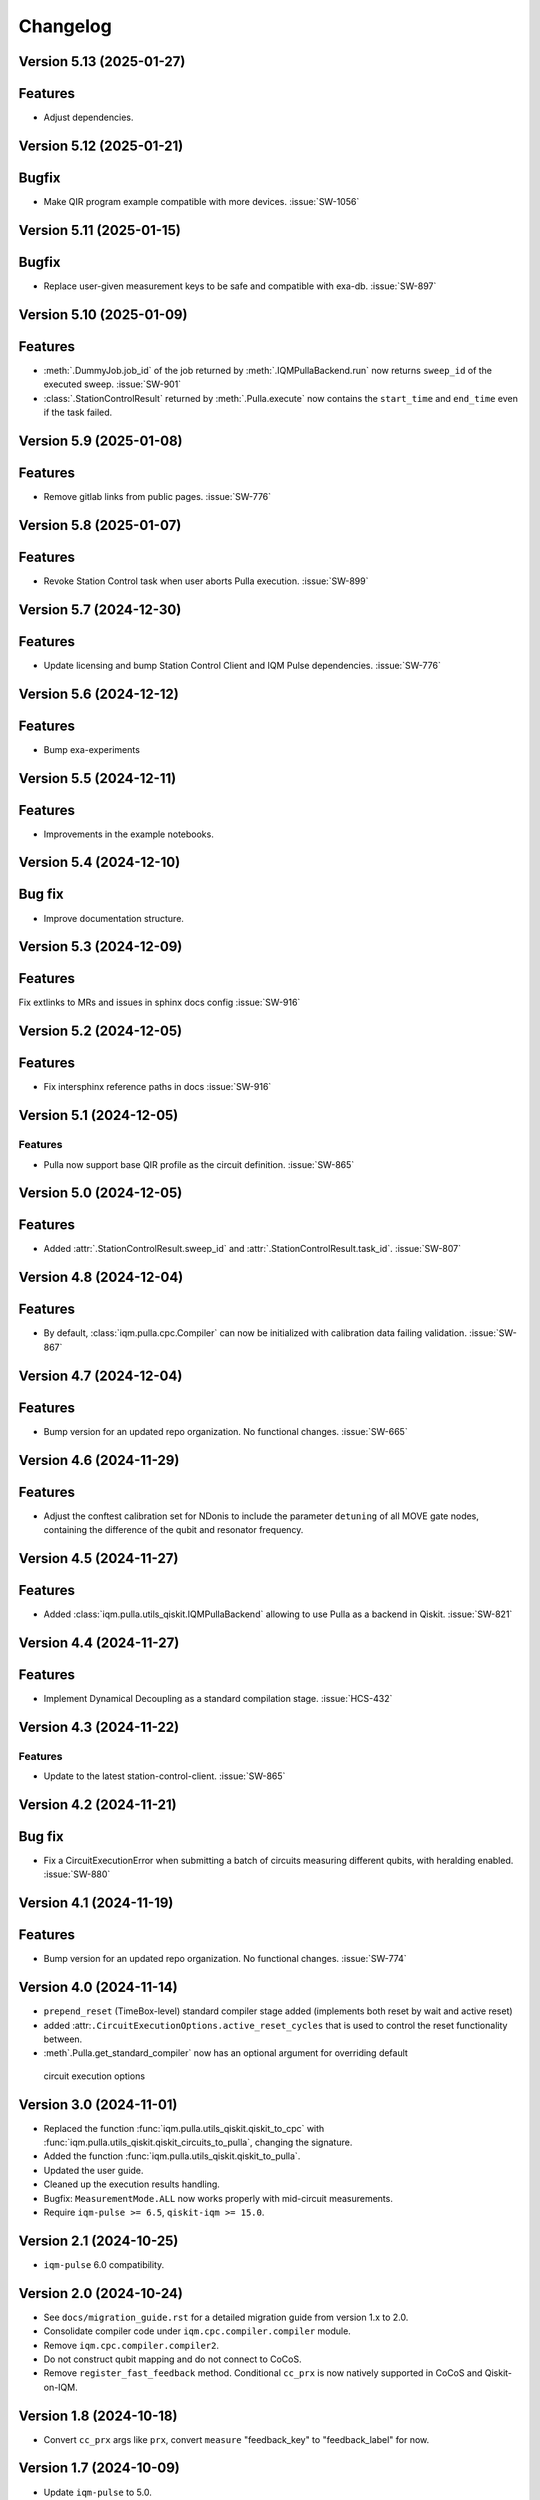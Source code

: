=========
Changelog
=========

Version 5.13 (2025-01-27)
-------------------------

Features
--------

- Adjust dependencies.

Version 5.12 (2025-01-21)
-------------------------

Bugfix
--------

- Make QIR program example compatible with more devices. :issue:`SW-1056`

Version 5.11 (2025-01-15)
-------------------------

Bugfix
--------

- Replace user-given measurement keys to be safe and compatible with exa-db. :issue:`SW-897`

Version 5.10 (2025-01-09)
-------------------------

Features
--------

- :meth:`.DummyJob.job_id` of the job returned by :meth:`.IQMPullaBackend.run` now returns ``sweep_id`` of the executed
  sweep. :issue:`SW-901`
- :class:`.StationControlResult` returned by :meth:`.Pulla.execute` now contains the ``start_time`` and ``end_time``
  even if the task failed.

Version 5.9 (2025-01-08)
------------------------

Features
--------

- Remove gitlab links from public pages. :issue:`SW-776`

Version 5.8 (2025-01-07)
------------------------

Features
--------

- Revoke Station Control task when user aborts Pulla execution. :issue:`SW-899`

Version 5.7 (2024-12-30)
------------------------

Features
--------

- Update licensing and bump Station Control Client and IQM Pulse dependencies. :issue:`SW-776`

Version 5.6 (2024-12-12)
------------------------

Features
--------

- Bump exa-experiments

Version 5.5 (2024-12-11)
------------------------

Features
--------

- Improvements in the example notebooks.

Version 5.4 (2024-12-10)
------------------------

Bug fix
-------

- Improve documentation structure.

Version 5.3 (2024-12-09)
------------------------

Features
--------

Fix extlinks to MRs and issues in sphinx docs config :issue:`SW-916`

Version 5.2 (2024-12-05)
------------------------

Features
--------

- Fix intersphinx reference paths in docs :issue:`SW-916`

Version 5.1 (2024-12-05)
------------------------

Features
********

- Pulla now support base QIR profile as the circuit definition. :issue:`SW-865`

Version 5.0 (2024-12-05)
------------------------

Features
--------

- Added :attr:`.StationControlResult.sweep_id` and :attr:`.StationControlResult.task_id`. :issue:`SW-807`

Version 4.8 (2024-12-04)
------------------------

Features
--------

- By default, :class:`iqm.pulla.cpc.Compiler` can now be initialized with calibration data failing validation.
  :issue:`SW-867`

Version 4.7 (2024-12-04)
------------------------

Features
--------

- Bump version for an updated repo organization. No functional changes. :issue:`SW-665`

Version 4.6 (2024-11-29)
------------------------

Features
--------

- Adjust the conftest calibration set for NDonis to include the parameter ``detuning`` of all MOVE gate
  nodes, containing the difference of the qubit and resonator frequency.

Version 4.5 (2024-11-27)
------------------------

Features
--------

- Added :class:`iqm.pulla.utils_qiskit.IQMPullaBackend` allowing to use Pulla as a backend in Qiskit. :issue:`SW-821`

Version 4.4 (2024-11-27)
------------------------

Features
--------

- Implement Dynamical Decoupling as a standard compilation stage. :issue:`HCS-432`

Version 4.3 (2024-11-22)
------------------------

Features
********

- Update to the latest station-control-client. :issue:`SW-865`

Version 4.2 (2024-11-21)
------------------------

Bug fix
-------

- Fix a CircuitExecutionError when submitting a batch of circuits measuring different qubits, with heralding enabled.
  :issue:`SW-880`

Version 4.1 (2024-11-19)
------------------------

Features
--------

- Bump version for an updated repo organization. No functional changes. :issue:`SW-774`

Version 4.0 (2024-11-14)
------------------------

* ``prepend_reset`` (TimeBox-level) standard compiler stage added (implements both reset by wait and active reset)
* added :attr:``.CircuitExecutionOptions.active_reset_cycles`` that is used to control the reset functionality between.
* :meth`.Pulla.get_standard_compiler` now has an optional argument for overriding default
 circuit execution options


Version 3.0 (2024-11-01)
------------------------

* Replaced the function :func:`iqm.pulla.utils_qiskit.qiskit_to_cpc` with
  :func:`iqm.pulla.utils_qiskit.qiskit_circuits_to_pulla`, changing the signature.
* Added the function :func:`iqm.pulla.utils_qiskit.qiskit_to_pulla`.
* Updated the user guide.
* Cleaned up the execution results handling.
* Bugfix: ``MeasurementMode.ALL`` now works properly with mid-circuit measurements.
* Require ``iqm-pulse >= 6.5``, ``qiskit-iqm >= 15.0``.


Version 2.1 (2024-10-25)
------------------------

* ``iqm-pulse`` 6.0 compatibility.


Version 2.0 (2024-10-24)
------------------------

* See ``docs/migration_guide.rst`` for a detailed migration guide from version 1.x to 2.0.
* Consolidate compiler code under ``iqm.cpc.compiler.compiler`` module.
* Remove ``iqm.cpc.compiler.compiler2``.
* Do not construct qubit mapping and do not connect to CoCoS.
* Remove ``register_fast_feedback`` method. Conditional ``cc_prx`` is now natively supported in CoCoS and Qiskit-on-IQM.


Version 1.8 (2024-10-18)
------------------------

* Convert ``cc_prx`` args like ``prx``, convert ``measure`` "feedback_key" to "feedback_label" for now.


Version 1.7 (2024-10-09)
------------------------

* Update ``iqm-pulse`` to 5.0.


Version 1.6 (2024-10-07)
------------------------

* Add trigger delays, ``twpa.voltage_1`` and ``twpa.voltage_2`` to calset whitelist.


Version 1.5 (2024-10-03)
------------------------

* ``register_fast_feedback`` now takes feedback signal delays from calibration data.


Version 1.4 (2024-10-02)
------------------------

* Qiskit is now an optional dependency.
* Qiskit-related utils are moved to ``iqm.pulla.utils_qiskit``. Old import paths are deprecated.


Version 1.3 (2024-09-30)
------------------------

* User guides updated for Qiskit 1.x.
* Nicer error messages on authentication problems.
* Add Custom gates user guide to the HTML documentation.


Version 1.2 (2024-09-25)
------------------------

* Compilation passes of the standard stages are now by default idempotent.
* User guide updated with more detailed information on authentication.
* Allow custom initial compiler context dictionary to be passed to :meth:`Compiler.compile`.


Version 1.1 (2024-09-23)
------------------------

* The dynamical implementations created by ``register_fast_feedback`` are now set as special implementations (protects
  against infinite recursion).


Version 1.0 (2024-09-20)
------------------------

* See ``docs/migration_guide.rst`` for a detailed migration guide from version 0.x to 1.0.
* Compiler and Pulla are now separated for simplicity.
* Compiler is now always refreshed automatically when needed without user's explicit action.
* Pulla no longer needs to access `/cocos/configuration` endpoint.
* Prevent user from accidentally modifying standard stages.
* Compiler stages are all multipass now.
* User guide split into multiple files.


Version 0.20 (2024-09-18)
-------------------------

* Support ragged acquisition (acquisition labels no longer need to present in every circuit of a batch).
* Circuits in a batch are no longer padded to the same length.
* Heralding is now done on the :class:`TimeBox` level.
* Change the logic for :class:`MeasurementMode`, controlling the final measurement in a circuit:
  * MeasurementMode.CIRCUIT now measures just the qubits that have ``measure`` gates on them in
    each circuit (previously it measured all the qubits *used* in *any circuit* in the batch).
  * Heralding in MeasurementMode.ALL now performs the heralding measurement (and results filtering)
    only on the qubits used in each circuit (if they *can* be measured, that is). Previously it
    heralded all the qubits used in any circuit in the batch.
* Always send settings to all the probe lines (and TWPAs) on the station, regardless of which
  components are measured in the batch circuits, in order to simplify the settings generation
  logic. This should cause no harm, and typically would happen anyway.


Version 0.19 (2024-09-09)
-------------------------

* Update to ``iqm-pulse`` 3.0.
* Add fast feedback example notebook.


Version 0.18 (2024-09-03)
-------------------------

* Fix and rework :class:`CompositeGate` support. Add ``Custom Gates`` example notebook.
* :func:`qiskit_to_cpc` no longer takes backend as argument.
* :func:`qiskit_to_cpc` now accepts a list of circuits.
* Adjust logging to not output debug logs by default.
* Change signature of :meth:`Pulla.add_implementation` to allow any kind of gate.
* Add :meth:`Pulla.register_fast_feedback` as a temporary helper to utilize fast feedback.


Version 0.17 (2024-08-29)
-------------------------

* Fix front padding of schedules in case instruments have different sampling rates.


Version 0.16 (2024-08-20)
-------------------------

* Fix result handling of mid-circuit measurements.


Version 0.15 (2024-08-20)
-------------------------

* Fix failure on null timestamp values


Version 0.14 (2024-08-14)
-------------------------

* (internal) Rely on chip design record instead of CHADs from station.


Version 0.13 (2024-08-12)
-------------------------

* Mid-circuit measurement support in the compiler.


Version 0.12 (2024-08-05)
-------------------------

* Optional ``MOVE`` validation in the compiler.
* Update ``iqm-pulse``.
* Drop support for Python 3.10.
* Drop requirement for ``StrEnum`` package.


Version 0.11 (2024-07-15)
-------------------------

* Start using programmable readout (functionally identical to CoCoS 29.0).
* Standard compilation stages adapted to programmable readout.
* User guide and Examples updated.
* Add a decorator ``@compiler_pass`` that converts a function to a pass with less boilerplate.
* Remove ``CompilationStage.add_pass`` in favor of ``.add_passes``.



Version 0.10 (2024-07-03)
-------------------------

* Change dependency of ``iqm-exa-pulse`` to ``iqm-pulse``.
* Change dependency of ``iqm-exa-backend-client`` to ``iqm-station-control-client``.


Version 0.9 (2024-06-28)
------------------------

* Utility function ``qiskit_to_cpc`` can now handle Qiskit circuits containing custom composite gates.
* GraphQL support is dropped. Calibration data is now fetched only from Station Control.
* Extended logging support. The user can now set the log level.


Version 0.8 (2024-06-20)
------------------------

* New utility function: ``station_control_result_to_qiskit`` to convert an execution result into a Qiskit result.
* Updated documentation with examples of constructing Qiskit results.
* New optional argument ``complex_readout`` to ``build_settings()`` to set result type to complex.
* Breaking change: ``circuit_operations_to_iqm`` renamed to ``circuit_operations_to_cpc``.
* Breaking change: ``qiskit_to_iqm`` renamed to ``qiskit_to_cpc``.


Version 0.7 (2024-06-18)
------------------------

* Add an example on how to create T1 Experiment with Pulla.
* Add an example of defining a circuit using IQM Pulse ``CircuitOperation``s directly and compiling it normally.
* New utility function: ``circuit_operations_to_iqm`` to convert a tuple of ``CircuitOperation``s into a
  compiler-compatible circuit.
* New utility function: ``map_qubit_indices`` to replace qubit names in a circuits with their indices from component
  mapping; can be used as a circuit-level pass.


Version 0.6 (2024-06-17)
------------------------

* Authentication support for connecting to CoCoS and to Station Control Service.
* Mypy type checking in tests and CI.


Version 0.5 (2024-06-17)
------------------------

* Method ``Pulla.execute()`` returns ``StationControlResult``.
* Method ``Pulla.execute()`` accepts an optional argument ``verbose`` (default: ``False``) to print the measurement
  results.
* Method ``Pulla.execute()`` prints links to the task id and sweep id pages of the Station Control web interface.
* When execution fails, the error from Station Control is propagated and displayed to the user.


Version 0.4 (2024-06-10)
------------------------

* Station Control is now the default provider of calibration data. GraphQL URL is optional.


Version 0.3 (2024-06-10)
------------------------

* New utility function: ``locate_instructions`` to find the channel and index of given playlist instructions with
  optional minimum duration.
* New utility function: ``replace_instruction_in_place`` to replace an instruction at a given channel+index with one or
  more other instructions, given that the total durations match.
* New utility functions: ``print_channel`` and ``print_schedule`` to help visualize the playlist instructions per
  channel.
* New notebook ``Examples`` added with an example of using the new helper functions to replace ``Wait``s with arbitrary
  sequences of pulses&waits for dynamical decoupling.


Version 0.2 (2024-06-10)
------------------------

* GraphQL url is now configurable when loading the configuration from url.
* Automatic fetching of latest calibration set on initialization can be disabled.
* Info about schedule visualization added to the user guide.


Version 0.1 (2024-05-21)
------------------------

* Initial version.
* Abstract multipass compiler interface and ``STANDARD_STAGES``.
* Basic Qiskit integration.
* Circuit compilation and execution.
* Calibration data provider.

